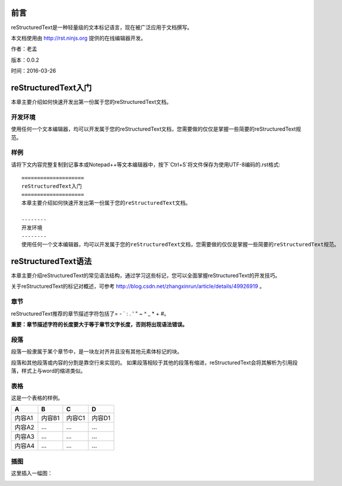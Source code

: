 ====
前言
====
reStructuredText是一种轻量级的文本标记语言，现在被广泛应用于文档撰写。

本文档使用由 http://rst.ninjs.org 提供的在线编辑器开发。

作者：老孟

版本：0.0.2

时间：2016-03-26

====================
reStructuredText入门
====================
本章主要介绍如何快速开发出第一份属于您的reStructuredText文档。

--------
开发环境
--------
使用任何一个文本编辑器，均可以开发属于您的reStructuredText文档，您需要做的仅仅是掌握一些简要的reStructuredText规范。

--------
样例
--------
请将下文内容完整复制到记事本或Notepad++等文本编辑器中，按下`Ctrl+S`将文件保存为使用UTF-8编码的.rst格式::

  ====================
  reStructuredText入门
  ====================
  本章主要介绍如何快速开发出第一份属于您的reStructuredText文档。
  
  --------
  开发环境
  --------
  使用任何一个文本编辑器，均可以开发属于您的reStructuredText文档，您需要做的仅仅是掌握一些简要的reStructuredText规范。

====================
reStructuredText语法
====================
本章主要介绍reStructuredText的常见语法结构，通过学习这些标记，您可以全面掌握reStructuredText的开发技巧。

关于reStructuredText的标记对概述，可参考 http://blog.csdn.net/zhangxinrun/article/details/49926919 。

--------
章节
--------
reStructuredText推荐的章节描述字符包括了= - ` : . ' " ~ ^ _ * + #。

**重要：章节描述字符的长度要大于等于章节文字长度，否则将出现语法错误。**

--------
段落
--------
段落一般隶属于某个章节中，是一块左对齐并且没有其他元素体标记的块。

段落和其他段落或内容的分割是靠空行来实现的。
如果段落相较于其他的段落有缩进，reStructuredText会将其解析为引用段落，样式上与word的缩进类似。

--------
表格
--------
这是一个表格的样例。

+------------------------+---------------+-------------+-------------+
|            A           |        B      |       C     |      D      |
+========================+===============+=============+=============+
|          内容A1        |      内容B1   |     内容C1  |    内容D1   |
+------------------------+---------------+-------------+-------------+
|          内容A2        |      ...      |      ...    |      ...    |
+------------------------+---------------+-------------+-------------+
|          内容A3        |      ...      |      ...    |      ...    |
+------------------------+---------------+-------------+-------------+
|          内容A4        |      ...      |      ...    |      ...    |
+------------------------+---------------+-------------+-------------+


--------
插图
--------
这里插入一幅图：

.. image:: ./res/images/baidu.png
